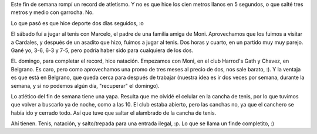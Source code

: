 .. title: Ah, soy re-atlético yo
.. date: 2006-08-08 14:29:37
.. tags: tenis, natación, Cardales

Este fin de semana rompí un record de atletismo. Y no es que hice los cien metros llanos en 5 segundos, o que salté tres metros y medio con garrocha. No.

Lo que pasó es que hice deporte dos días seguidos, :o

El sábado fuí a jugar al tenis con Marcelo, el padre de una familia amiga de Moni. Aprovechamos que los fuimos a visitar a Cardales, y después de un asadito que hizo, fuimos a jugar al tenis. Dos horas y cuarto, en un partido muy muy parejo. Gané yo, 3-6, 6-3 y 7-5, pero podría haber sido para cualquiera de los dos.

EL domingo, para completar el record, hice natación. Empezamos con Moni, en el club Harrod's Gath y Chavez, en Belgrano. Es caro, pero como aprovechamos una promo de tres meses al precio de dos, nos sale barato, :). Y la ventaja es que está en Belgrano, que queda cerca para después de trabajar (nuestra idea es ir dos veces por semana, durante la semana, y si no podemos algún día, "recuperar" el domingo).

Lo atlético del fin de semana tiene una yapa. Resulta que me olvidé el celular en la cancha de tenis, por lo que tuvimos que volver a buscarlo ya de noche, como a las 10. El club estaba abierto, pero las canchas no, ya que el canchero se había ido y cerrado todo. Así que tuve que saltar el alambrado de la cancha de tenis.

Ahí tienen. Tenis, natación, y salto/trepada para una entrada ilegal, :p. Lo que se llama un finde completito, :)
